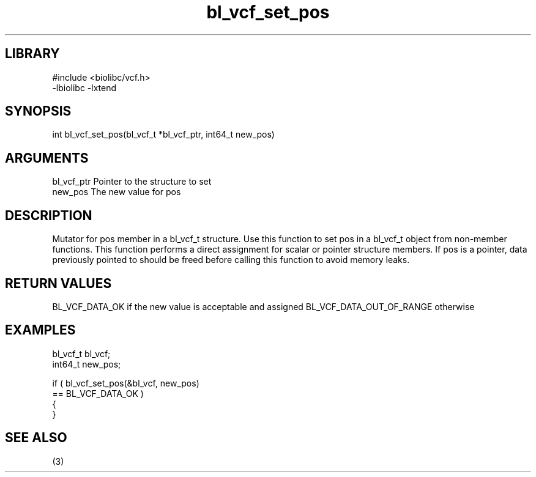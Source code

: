 \" Generated by c2man from bl_vcf_set_pos.c
.TH bl_vcf_set_pos 3

.SH LIBRARY
\" Indicate #includes, library name, -L and -l flags
.nf
.na
#include <biolibc/vcf.h>
-lbiolibc -lxtend
.ad
.fi

\" Convention:
\" Underline anything that is typed verbatim - commands, etc.
.SH SYNOPSIS
.PP
.nf
.na
int     bl_vcf_set_pos(bl_vcf_t *bl_vcf_ptr, int64_t new_pos)
.ad
.fi

.SH ARGUMENTS
.nf
.na
bl_vcf_ptr      Pointer to the structure to set
new_pos         The new value for pos
.ad
.fi

.SH DESCRIPTION

Mutator for pos member in a bl_vcf_t structure.
Use this function to set pos in a bl_vcf_t object
from non-member functions.  This function performs a direct
assignment for scalar or pointer structure members.  If
pos is a pointer, data previously pointed to should
be freed before calling this function to avoid memory
leaks.

.SH RETURN VALUES

BL_VCF_DATA_OK if the new value is acceptable and assigned
BL_VCF_DATA_OUT_OF_RANGE otherwise

.SH EXAMPLES
.nf
.na

bl_vcf_t        bl_vcf;
int64_t         new_pos;

if ( bl_vcf_set_pos(&bl_vcf, new_pos)
        == BL_VCF_DATA_OK )
{
}
.ad
.fi

.SH SEE ALSO

(3)

